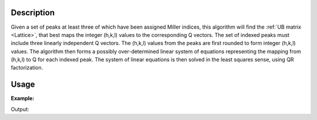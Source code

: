 .. algorithm::

.. summary::

.. relatedAlgorithms::

.. properties::

Description
-----------

Given a set of peaks at least three of which have been assigned Miller
indices, this algorithm will find the :ref:`UB matrix <Lattice>`, that
best maps the integer (h,k,l) values to the corresponding Q vectors. The set of
indexed peaks must include three linearly independent Q vectors. The
(h,k,l) values from the peaks are first rounded to form integer (h,k,l)
values. The algorithm then forms a possibly over-determined linear
system of equations representing the mapping from (h,k,l) to Q for each
indexed peak. The system of linear equations is then solved in the least
squares sense, using QR factorization.

Usage
-----

**Example:**

.. testcode:: ExFindUBUsingIndexedPeaks

    ws=LoadIsawPeaks("TOPAZ_3007.peaks")
    print("After LoadIsawPeaks does the workspace have an orientedLattice: %s" % ws.sample().hasOrientedLattice())

    FindUBUsingIndexedPeaks(ws)
    print("After FindUBUsingIndexedPeaks does the workspace have an orientedLattice: %s" % ws.sample().hasOrientedLattice())

    print(ws.sample().getOrientedLattice().getUB())


Output:

.. testoutput:: ExFindUBUsingIndexedPeaks

    After LoadIsawPeaks does the workspace have an orientedLattice: False
    After FindUBUsingIndexedPeaks does the workspace have an orientedLattice: True
    [[-0.04542062  0.04061954 -0.01223576]
     [ 0.00140377 -0.00318446  0.11654506]
     [ 0.05749773  0.03223779  0.02737294]]


.. categories::

.. sourcelink::
